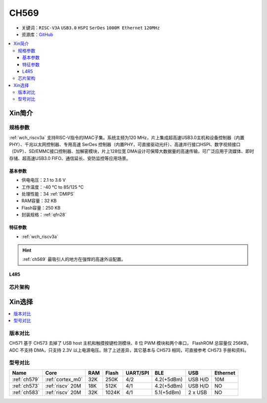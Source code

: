 .. _NO_009:
.. _ch569:

CH569
===========

* 关键词：``RISC-V3A`` ``USB3.0`` ``HSPI`` ``SerDes`` ``1000M Ethernet`` ``120MHz``
* 资源库：`GitHub <https://github.com/SoCXin/CH569>`_

.. contents::
    :local:

Xin简介
-----------


.. image:: ./images/CH569.png
    :target: http://www.wch.cn/products/CH569.html

规格参数
~~~~~~~~~~~

:ref:`wch_riscv3a` 支持RISC-V指令的IMAC子集。系统主频为120 MHz，片上集成超高速USB3.0主机和设备控制器（内置 PHY）、千兆以太网控制器、专用高速 SerDes 控制器（内置PHY，可直接驱动光纤）、高速并行接口HSPI、数字视频接口（DVP）、SD/EMMC接口控制器、加解密模块，片上128位宽 DMA设计可保障大数据量的高速传输，可广泛应用于流媒体、即时存储、超高速USB3.0 FIFO、通信延长、安防监控等应用场景。


基本参数
^^^^^^^^^^^

* 供电电压：2.1 to 3.6 V
* 工作温度：-40 °C to 85/125 °C
* 处理性能：34 :ref:`DMIPS`
* RAM容量：32 KB
* Flash容量：250 KB
* 封装规格：:ref:`qfn28`

特征参数
^^^^^^^^^^^

* :ref:`wch_riscv3a`


.. hint::
    :ref:`ch569` 最吸引人的地方在强悍的高速外设配置。

.. _LR_009:

L4R5
^^^^^^^^^^^


芯片架构
~~~~~~~~~~~

.. image:: ./images/CH573s.png
    :target: http://www.wch.cn/downloads/CH573DS1_PDF.html


Xin选择
-----------

.. contents::
    :local:

版本对比
~~~~~~~~~

.. image:: ./images/CH573list.png
    :target: http://www.wch.cn/products/CH573.html

CH571 基于 CH573 去掉了 USB host 主机和触摸按键检测模块、8 位 PWM 模块和两个串口，
FlashROM 总容量仅 256KB，ADC 不支持 DMA，只支持 2.3V 以上电源电压。除了上述差异，其它基本与
CH573 相同，可直接参考 CH573 手册和资料。


型号对比
~~~~~~~~~

.. list-table::
    :header-rows:  1

    * - Name
      - Core
      - RAM
      - Flash
      - UART/SPI
      - BLE
      - USB
      - Ethernet
    * - :ref:`ch579`
      - :ref:`cortex_m0`
      - 32K
      - 250K
      - 4/2
      - 4.2(+5dBm)
      - USB H/D
      - 10M
    * - :ref:`ch573`
      - :ref:`riscv` 20M
      - 18K
      - 512K
      - 4/1
      - 4.2(+5dBm)
      - USB H/D
      - NO
    * - :ref:`ch583`
      - :ref:`riscv` 20M
      - 32K
      - 1024K
      - 4/1
      - 5.1(+5dBm)
      - 2 x USB
      - NO

.. image:: ./images/CH5V.png
    :target: http://special.wch.cn/zh_cn/mcu/

